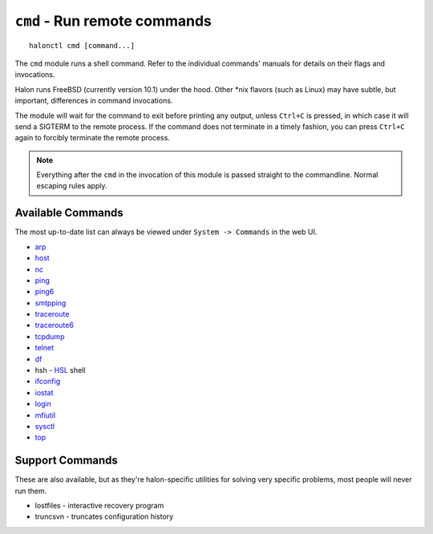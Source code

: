 ``cmd`` - Run remote commands
=============================

::

   halonctl cmd [command...]

The ``cmd`` module runs a shell command. Refer to the individual commands' manuals for details on their flags and invocations.

Halon runs FreeBSD (currently version 10.1) under the hood. Other \*nix flavors (such as Linux) may have subtle, but important, differences in command invocations.

The module will wait for the command to exit before printing any output, unless ``Ctrl+C`` is pressed, in which case it will send a SIGTERM to the remote process. If the command does not terminate in a timely fashion, you can press ``Ctrl+C`` again to forcibly terminate the remote process.

.. note::
   Everything after the ``cmd`` in the invocation of this module is passed straight to the commandline. Normal escaping rules apply.

Available Commands
------------------

The most up-to-date list can always be viewed under ``System -> Commands`` in the web UI.

* `arp <https://www.freebsd.org/cgi/man.cgi?query=arp&manpath=FreeBSD+10.1-RELEASE>`_
* `host <https://www.freebsd.org/cgi/man.cgi?query=host&manpath=FreeBSD+10.1-RELEASE>`_
* `nc <https://www.freebsd.org/cgi/man.cgi?query=nc&manpath=FreeBSD+10.1-RELEASE>`_
* `ping <https://www.freebsd.org/cgi/man.cgi?query=ping&manpath=FreeBSD+10.1-RELEASE>`_
* `ping6 <https://www.freebsd.org/cgi/man.cgi?query=ping6&manpath=FreeBSD+10.1-RELEASE>`_
* `smtpping <https://github.com/halonsecurity/smtpping>`_
* `traceroute <https://www.freebsd.org/cgi/man.cgi?query=traceroute&manpath=FreeBSD+10.1-RELEASE>`_
* `traceroute6 <https://www.freebsd.org/cgi/man.cgi?query=traceroute6&manpath=FreeBSD+10.1-RELEASE>`_
* `tcpdump <https://www.freebsd.org/cgi/man.cgi?query=tcpdump&manpath=FreeBSD+10.1-RELEASE>`_
* `telnet <https://www.freebsd.org/cgi/man.cgi?query=telnet&manpath=FreeBSD+10.1-RELEASE>`_
* `df <https://www.freebsd.org/cgi/man.cgi?query=df&manpath=FreeBSD+10.1-RELEASE>`_
* hsh - `HSL <http://wiki.halon.se/HSL>`_ shell
* `ifconfig <https://www.freebsd.org/cgi/man.cgi?query=ifconfig&manpath=FreeBSD+10.1-RELEASE>`_
* `iostat <https://www.freebsd.org/cgi/man.cgi?query=iostat&manpath=FreeBSD+10.1-RELEASE>`_
* `login <https://www.freebsd.org/cgi/man.cgi?query=login&manpath=FreeBSD+10.1-RELEASE>`_
* `mfiutil <https://www.freebsd.org/cgi/man.cgi?query=mfiutil&manpath=FreeBSD+10.1-RELEASE>`_
* `sysctl <https://www.freebsd.org/cgi/man.cgi?query=sysctl&manpath=FreeBSD+10.1-RELEASE>`_
* `top <https://www.freebsd.org/cgi/man.cgi?query=top&manpath=FreeBSD+10.1-RELEASE>`_

Support Commands
----------------

These are also available, but as they're halon-specific utilities for solving very specific problems, most people will never run them.

* lostfiles - interactive recovery program
* truncsvn - truncates configuration history

